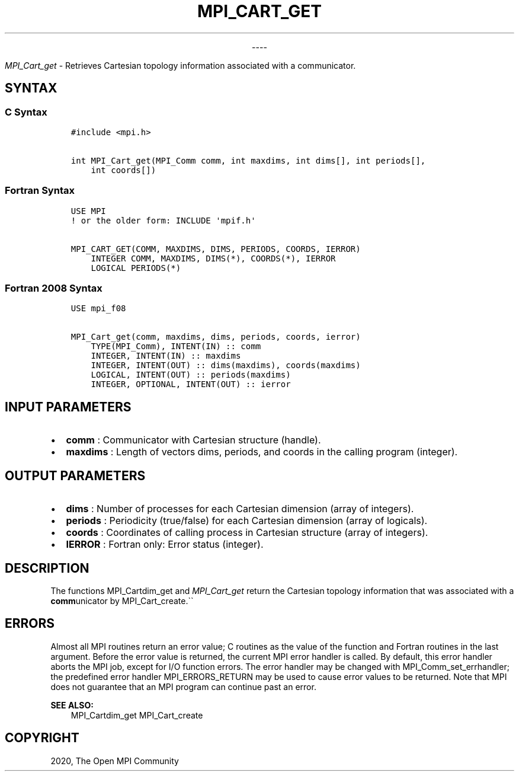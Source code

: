.\" Man page generated from reStructuredText.
.
.TH "MPI_CART_GET" "3" "Jan 03, 2022" "" "Open MPI"
.
.nr rst2man-indent-level 0
.
.de1 rstReportMargin
\\$1 \\n[an-margin]
level \\n[rst2man-indent-level]
level margin: \\n[rst2man-indent\\n[rst2man-indent-level]]
-
\\n[rst2man-indent0]
\\n[rst2man-indent1]
\\n[rst2man-indent2]
..
.de1 INDENT
.\" .rstReportMargin pre:
. RS \\$1
. nr rst2man-indent\\n[rst2man-indent-level] \\n[an-margin]
. nr rst2man-indent-level +1
.\" .rstReportMargin post:
..
.de UNINDENT
. RE
.\" indent \\n[an-margin]
.\" old: \\n[rst2man-indent\\n[rst2man-indent-level]]
.nr rst2man-indent-level -1
.\" new: \\n[rst2man-indent\\n[rst2man-indent-level]]
.in \\n[rst2man-indent\\n[rst2man-indent-level]]u
..

.sp
.ce
----

.ce 0
.sp
.sp
\fI\%MPI_Cart_get\fP \- Retrieves Cartesian topology information associated
with a communicator.
.SH SYNTAX
.SS C Syntax
.INDENT 0.0
.INDENT 3.5
.sp
.nf
.ft C
#include <mpi.h>

int MPI_Cart_get(MPI_Comm comm, int maxdims, int dims[], int periods[],
    int coords[])
.ft P
.fi
.UNINDENT
.UNINDENT
.SS Fortran Syntax
.INDENT 0.0
.INDENT 3.5
.sp
.nf
.ft C
USE MPI
! or the older form: INCLUDE \(aqmpif.h\(aq

MPI_CART_GET(COMM, MAXDIMS, DIMS, PERIODS, COORDS, IERROR)
    INTEGER COMM, MAXDIMS, DIMS(*), COORDS(*), IERROR
    LOGICAL PERIODS(*)
.ft P
.fi
.UNINDENT
.UNINDENT
.SS Fortran 2008 Syntax
.INDENT 0.0
.INDENT 3.5
.sp
.nf
.ft C
USE mpi_f08

MPI_Cart_get(comm, maxdims, dims, periods, coords, ierror)
    TYPE(MPI_Comm), INTENT(IN) :: comm
    INTEGER, INTENT(IN) :: maxdims
    INTEGER, INTENT(OUT) :: dims(maxdims), coords(maxdims)
    LOGICAL, INTENT(OUT) :: periods(maxdims)
    INTEGER, OPTIONAL, INTENT(OUT) :: ierror
.ft P
.fi
.UNINDENT
.UNINDENT
.SH INPUT PARAMETERS
.INDENT 0.0
.IP \(bu 2
\fBcomm\fP : Communicator with Cartesian structure (handle).
.IP \(bu 2
\fBmaxdims\fP : Length of vectors dims, periods, and coords in the
calling program (integer).
.UNINDENT
.SH OUTPUT PARAMETERS
.INDENT 0.0
.IP \(bu 2
\fBdims\fP : Number of processes for each Cartesian dimension (array of
integers).
.IP \(bu 2
\fBperiods\fP : Periodicity (true/false) for each Cartesian dimension
(array of logicals).
.IP \(bu 2
\fBcoords\fP : Coordinates of calling process in Cartesian structure
(array of integers).
.IP \(bu 2
\fBIERROR\fP : Fortran only: Error status (integer).
.UNINDENT
.SH DESCRIPTION
.sp
The functions MPI_Cartdim_get and \fI\%MPI_Cart_get\fP return the
Cartesian topology information that was associated with a
\fBcomm\fPunicator by MPI_Cart_create\&.\(ga\(ga
.SH ERRORS
.sp
Almost all MPI routines return an error value; C routines as the value
of the function and Fortran routines in the last argument. Before the
error value is returned, the current MPI error handler is called. By
default, this error handler aborts the MPI job, except for I/O function
errors. The error handler may be changed with
MPI_Comm_set_errhandler; the predefined error handler
MPI_ERRORS_RETURN may be used to cause error values to be returned.
Note that MPI does not guarantee that an MPI program can continue past
an error.
.sp
\fBSEE ALSO:\fP
.INDENT 0.0
.INDENT 3.5
MPI_Cartdim_get MPI_Cart_create
.UNINDENT
.UNINDENT
.SH COPYRIGHT
2020, The Open MPI Community
.\" Generated by docutils manpage writer.
.
